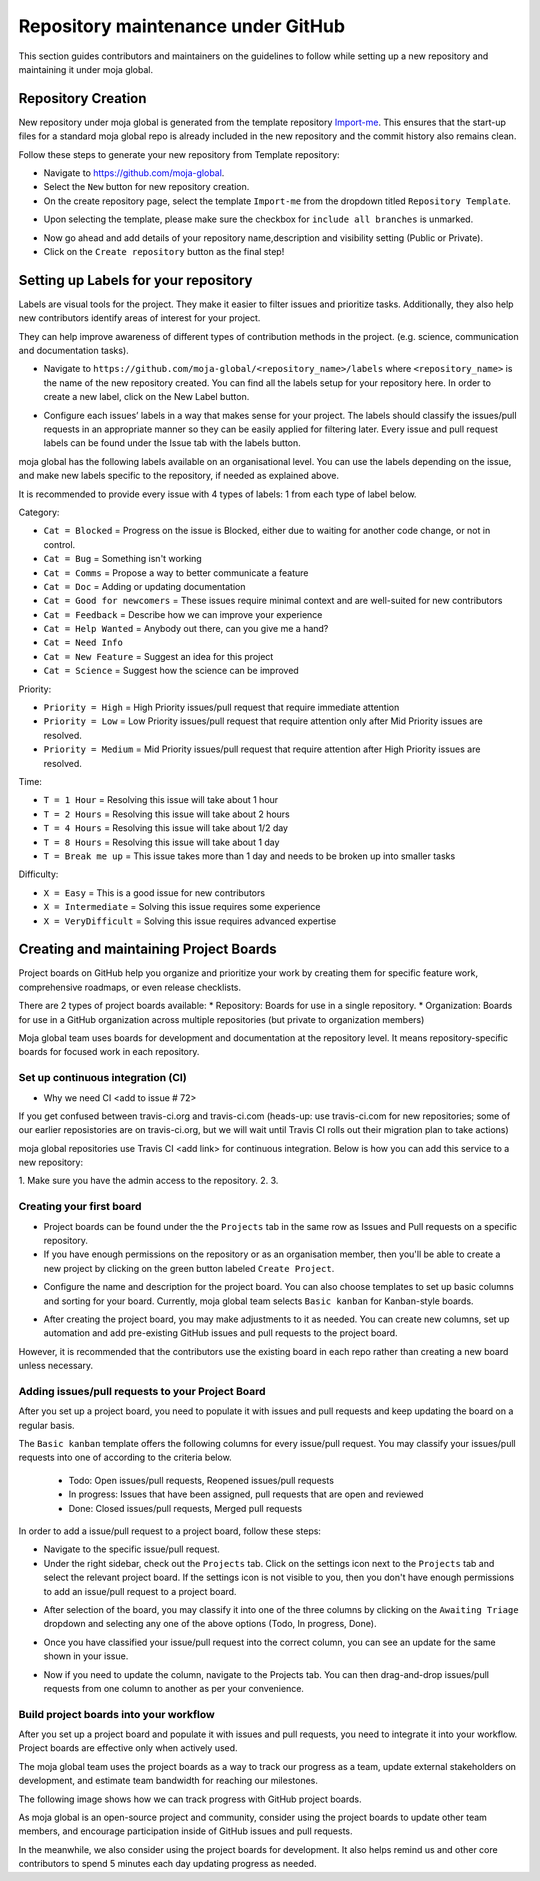 .. _DeveloperWorkflow:

Repository maintenance under GitHub
###################################

This section guides contributors and maintainers on the guidelines to follow while setting up a new repository and maintaining it under moja global.

Repository Creation
===================

New repository under moja global is generated from the template repository `Import-me <https://github.com/moja-global/Import-Me>`_.
This ensures that  the start-up files for a standard moja global repo is already included in the new repository and the commit history also remains clean.

Follow these steps to generate your new repository from Template repository:

* Navigate to https://github.com/moja-global.
* Select the ``New`` button for new repository creation.
* On the create repository page, select the template ``Import-me`` from the dropdown titled ``Repository Template``.

.. image:: ../images/template_1.png
  :width: 600
  :align: center
  :alt: Alternative text

* Upon selecting the template, please make sure the checkbox for ``include all branches`` is unmarked.

.. image:: ../images/template_2.png
  :width: 600
  :align: center
  :alt: Alternative text

* Now go ahead and add details of your repository name,description and visibility setting (Public or Private).
* Click on the ``Create repository`` button as the final step!

Setting up Labels for your repository
=====================================

Labels are visual tools for the project. They make it easier to filter issues and prioritize tasks. Additionally, they also help new contributors identify areas of interest for your project.

They can help improve awareness of different types of contribution methods in the project. (e.g. science, communication and documentation tasks).

* Navigate to ``https://github.com/moja-global/<repository_name>/labels`` where ``<repository_name>`` is the name of the new repository created. You can find all the labels setup for your repository here. In order to create a new label, click on the New Label button.

.. image:: ../images/label_new.png
  :width: 600
  :align: center
  :alt: Alternative text

* Configure each issues’ labels in a way that makes sense for your project. The labels should classify the issues/pull requests in an appropriate manner so they can be easily applied for filtering later. Every issue and pull request labels can be found under the Issue tab with the labels button.

.. image:: ../images/label_1.png
  :width: 600
  :align: center
  :alt: Alternative text

moja global has the following labels available on an organisational level. You can use the labels depending on the issue, and make new labels specific to the repository, if needed as explained above.

It is recommended to provide every issue with 4 types of labels: 1 from each type of label below.

Category:

* ``Cat = Blocked`` = Progress on the issue is Blocked, either due to waiting for another code change, or not in control.
* ``Cat = Bug`` =  Something isn't working
* ``Cat = Comms`` =  Propose a way to better communicate a feature
* ``Cat = Doc`` = Adding or updating documentation
* ``Cat = Good for newcomers`` = These issues require minimal context and are well-suited for new contributors
* ``Cat = Feedback`` = Describe how we can improve your experience
* ``Cat = Help Wanted`` = Anybody out there, can you give me a hand?
* ``Cat = Need Info``
* ``Cat = New Feature`` = Suggest an idea for this project
* ``Cat = Science`` = Suggest how the science can be improved


Priority:

* ``Priority = High`` = High Priority issues/pull request that require immediate attention
* ``Priority = Low`` = Low Priority issues/pull request that require attention only after Mid Priority issues are resolved.
* ``Priority = Medium`` = Mid Priority issues/pull request that require attention after High Priority issues are resolved.

Time:

* ``T = 1 Hour`` = Resolving this issue will take about 1 hour
* ``T = 2 Hours`` = Resolving this issue will take about 2 hours
* ``T = 4 Hours`` = Resolving this issue will take about 1/2 day
* ``T = 8 Hours`` = Resolving this issue will take about 1 day
* ``T = Break me up`` = This issue takes more than 1 day and needs to be broken up into smaller tasks

Difficulty:

* ``X = Easy`` = This is a good issue for new contributors
* ``X = Intermediate`` = Solving this issue requires some experience
* ``X = VeryDifficult`` = Solving this issue requires advanced expertise

Creating and maintaining Project Boards
=======================================

Project boards on GitHub help you organize and prioritize your work by creating them for specific feature work, comprehensive roadmaps, or even release checklists.

There are 2 types of project boards available:
* Repository: Boards for use in a single repository.
* Organization: Boards for use in a GitHub organization across multiple repositories (but private to organization members)


Moja global team uses boards for development and documentation at the repository level. It means repository-specific boards for focused work in each repository.

Set up continuous integration (CI) 
-------------------------
* Why we need CI <add to issue # 72> 

If you get confused between travis-ci.org and travis-ci.com (heads-up: use travis-ci.com for new repositories; some of our earlier reposistories are on travis-ci.org, but we will wait until Travis CI rolls out their migration plan to take actions)

moja global repositories use Travis CI <add link> for continuous integration. Below is how you can add this service to a new repository:

1. Make sure you have the admin access to the repository.
2. 
3. 

Creating your first board
-------------------------

* Project boards can be found under the the ``Projects`` tab in the same row as Issues and Pull requests on a specific repository.

* If you have enough permissions on the repository or as an organisation member, then you'll be able to create a new project by clicking on the green button labeled ``Create Project``.

.. image:: ../images/project_board_1.png
  :width: 600
  :align: center
  :alt: Alternative text

* Configure the name and description for the project board. You can also choose templates to set up basic columns and sorting for your board. Currently, moja global team selects ``Basic kanban`` for Kanban-style boards.

.. image:: ../images/project_board_2.png
  :width: 600
  :align: center
  :alt: Alternative text


* After creating the project board, you may make adjustments to it as needed. You can create new columns, set up automation and add pre-existing GitHub issues and pull requests to the project board.

However, it is recommended that the contributors use the existing board in each repo rather than creating a new board unless necessary.

Adding issues/pull requests to your Project Board
-------------------------------------------------

After you set up a project board, you need to populate it with issues and pull requests and keep updating the board on a regular basis.

The ``Basic kanban`` template offers the following columns for every issue/pull request. You may classify your issues/pull requests into one of according to the criteria below.

  * Todo: Open issues/pull requests, Reopened issues/pull requests
  * In progress: Issues that have been assigned, pull requests that are open and reviewed
  * Done: Closed issues/pull requests, Merged pull requests

In order to add a issue/pull request to a project board, follow these steps:

* Navigate to the specific issue/pull request.
* Under the right sidebar, check out the ``Projects`` tab. Click on the settings icon next to the ``Projects`` tab and select the relevant project board. If the settings icon is not visible to you, then you don't have enough permissions to add an issue/pull request to a project board.

.. image:: ../images/project_board_3.png
  :width: 200
  :align: center
  :alt: Alternative text

* After selection of the board, you may classify it into one of the three columns by clicking on the ``Awaiting Triage`` dropdown and selecting any one of the above options (Todo, In progress, Done).

.. image:: ../images/project_board_4.png
  :width: 400
  :align: center
  :alt: Alternative text

* Once you have classified your issue/pull request into the correct column, you can see an update for the same shown in your issue.

.. image:: ../images/project_board_5.png
  :width: 600
  :align: center
  :alt: Alternative text

* Now if you need to update the column, navigate to the Projects tab. You can then drag-and-drop issues/pull requests from one column to another as per your convenience.

.. image:: ../images/project_board_6.png
  :width: 600
  :align: center
  :alt: Alternative text


Build project boards into your workflow
---------------------------------------

After you set up a project board and populate it with issues and pull requests, you need to integrate it into your workflow. Project boards are effective only when actively used.

The moja global team uses the project boards as a way to track our progress as a team, update external stakeholders on development, and estimate team bandwidth for reaching our milestones.

The following image shows how we can track progress with GitHub project boards.

.. image:: ../images/project_board_7.png
  :width: 600
  :align: center
  :alt: Alternative text

As moja global is an open-source project and community, consider using the project boards to update other team members, and encourage participation inside of GitHub issues and pull requests.

In the meanwhile, we also consider using the project boards for development. It also helps remind us and other core contributors to spend 5 minutes each day updating progress as needed.
